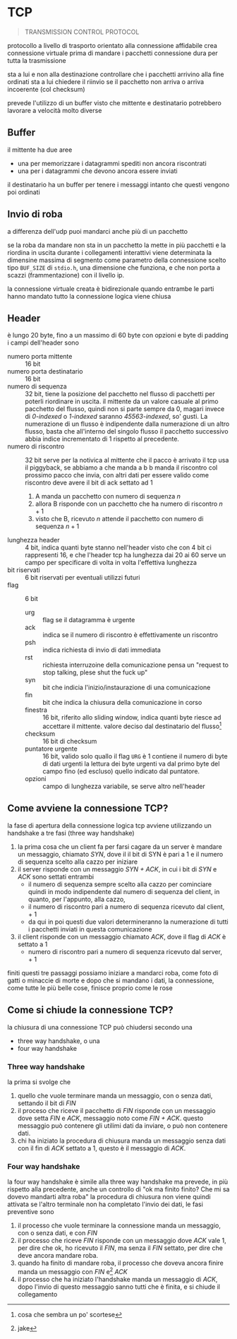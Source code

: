 * TCP
#+begin_quote
TRANSMISSION CONTROL PROTOCOL
#+end_quote

protocollo a livello di trasporto orientato alla connessione affidabile
crea connessione virtuale prima di mandare i pacchetti
connessione dura per tutta la trasmissione

sta a lui e non alla destinazione controllare che i pacchetti arrivino alla fine ordinati
sta a lui chiedere il riinvio se il pacchetto non arriva o arriva incoerente (col checksum)

prevede l'utilizzo di un buffer visto che mittente e destinatario potrebbero lavorare a velocità molto diverse
** Buffer
il mittente ha due aree
 - una per memorizzare i datagrammi spediti non ancora riscontrati
 - una per i datagrammi che devono ancora essere inviati

il destinatario ha un buffer per tenere i messaggi intanto che questi vengono poi ordinati 

** Invio di roba
a differenza dell'udp puoi mandarci anche più di un pacchetto

se la roba da mandare non sta in un pacchetto la mette in più pacchetti e la riordina in uscita
durante i collegamenti interattivi viene determinata la dimensine massima di segmento come parametro della connessione scelto tipo ~BUF_SIZE~ di ~stdio.h~, una dimensione che funziona, e che non porta a scazzi (frammentazione) con il livello ip.

la connessione virtuale creata è bidirezionale
quando entrambe le parti hanno mandato tutto la connessione logica viene chiusa

** Header
è lungo 20 byte, fino a un massimo di 60 byte con opzioni e byte di padding
i campi dell'header sono
 - numero porta mittente :: 16 bit
 - numero porta destinatario :: 16 bit
 - numero di sequenza :: 32 bit, tiene la posizione del pacchetto nel flusso di pacchetti per poterli riordinare in uscita.
   il mittente da un valore casuale al primo pacchetto del flusso, quindi non si parte sempre da 0, magari invece di /0-indexed/ o /1-indexed/ saranno /45563-indexed/, so' gusti.
   La numerazione di un flusso è indipendente dalla numerazione di un altro flusso, basta che all'interno del singolo flusso il pacchetto successivo abbia indice incrementato di 1 rispetto al precedente.
 - numero di riscontro :: 32 bit
   serve per la notivica al mittente che il pacco è arrivato
   il tcp usa il piggyback, se abbiamo a che manda a b
   b manda il riscontro col prossimo pacco che invia, con altri dati
   per essere valido come riscontro deve avere il bit di ack settato ad 1
   1. A manda un pacchetto con numero di sequenza \(n\)
   2. allora B risponde con un pacchetto che ha numero di riscontro \(n+1\)
   3. visto che B, ricevuto \(n\) attende il pacchetto con numero di sequenza \(n+1\) 
 - lunghezza header :: 4 bit, indica quanti byte stanno nell'header
   visto che con 4 bit ci rappresenti 16, e che l'header tcp ha lunghezza dai 20 ai 60 serve un campo per specificare di volta in volta l'effettiva lunghezza
 - bit riservati :: 6 bit riservati per eventuali utilizzi futuri
 - flag :: 6 bit
   - urg :: flag se il datagramma è urgente
   - ack :: indica se il numero di riscontro è effettivamente un riscontro
   - psh :: indica richiesta di invio di dati immediata
   - rst :: richiesta interruzoine della comunicazione
     pensa un "request to stop talking, plese shut the fuck up"
   - syn :: bit che indicia l'inizio/instaurazione di una comunicazione
   - fin :: bit che indica la chiusura della comunicazione in corso
   - finestra :: 16 bit, riferito allo sliding window, indica quanti byte riesce ad accettare il mittente.
     valore deciso dal destinatario del flusso[fn::cosa che sembra un po' scortese]
   - checksum :: 16 bit di checksum
   - puntatore urgente :: 16 bit, valido solo quallo il flag =URG= è 1
     contiene il numero di byte di dati urgenti
     la lettura dei byte urgenti va dal primo byte del campo fino (ed escluso) quello indicato dal puntatore.
   - opzioni :: campo di lunghezza variabile, se serve altro nell'header

** Come avviene la connessione TCP?
la fase di apertura della connessione logica tcp avviene utilizzando un handshake a tre fasi (three way handshake)
 1. la prima cosa che un client fa per farsi cagare da un server è mandare un messaggio, chiamato /SYN/, dove il il bit di SYN è pari a 1 e il numero di sequenza scelto alla cazzo per iniziare
 2. il server risponde con un messaggio /SYN + ACK/, in cui i bit di /SYN/ e /ACK/ sono settati entrambi
    - il numero di sequenza sempre scelto alla cazzo per cominciare quindi in modo indipendente dal numero di sequenza del client, in quanto, per l'appunto, alla cazzo,
    - il numero di riscontro pari a numero di sequenza ricevuto dal client, \(+\ 1\)
    - da qui in poi questi due valori determineranno la numerazione di tutti i pacchetti inviati in questa comunicazione
 3. il client risponde con un messaggio chiamato /ACK/, dove il flag di /ACK/ è settato a 1
     - numero di riscontro pari a numero di sequenza ricevuto dal server, \(+\ 1\) 

finiti questi tre passaggi possiamo iniziare a mandarci roba, come foto di gatti o minaccie di morte
e dopo che si mandano i dati, la connessione, come tutte le più belle cose, finisce proprio come le rose

** Come si chiude la connessione TCP?
la chiusura di una connessione TCP può chiudersi secondo una
 - three way handshake, o una
 - four way handshake

*** Three way handshake
la prima si svolge che
 1. quello che vuole terminare manda un messaggio, con o senza dati, settando il bit di /FIN/
 2. il proceso che riceve il pacchetto di /FIN/ risponde con un messaggio dove setta /FIN/ e /ACK/, messaggio noto come /FIN + ACK/.
    questo messaggio può contenere gli utilimi dati da inviare, o può non contenere dati.
 3. chi ha iniziato la procedura di chiusura manda un messaggio senza dati con il fin di /ACK/ settato a 1, questo è il messaggio di /ACK/.

*** Four way handshake
la four way handshake è simile alla three way handshake ma prevede, in più rispetto alla precedente, anche un controllo di "ok ma finito finito? Che mi sa dovevo mandarti altra roba"
la procedura di chiusura non viene quindi attivata se l'altro terminale non ha completato l'invio dei dati, le fasi preventive sono

 1. il processo che vuole terminare la connessione manda un messaggio, con o senza dati, e con /FIN/
 2. il processo che riceve /FIN/ risponde con un messaggio dove /ACK/ vale 1, per dire che ok, ho ricevuto il /FIN/, ma senza il /FIN/ settato, per dire che deve ancora mandare roba.
 3. quando ha finito di mandare roba, il processo che doveva ancora finire manda un messaggio con /FIN/ e[fn::jake] /ACK/
 4. il processo che ha iniziato l'handshake manda un messaggio di /ACK/, dopo l'invio di questo messaggio sanno tutti che è finita, e si chiude il collegamento
   
